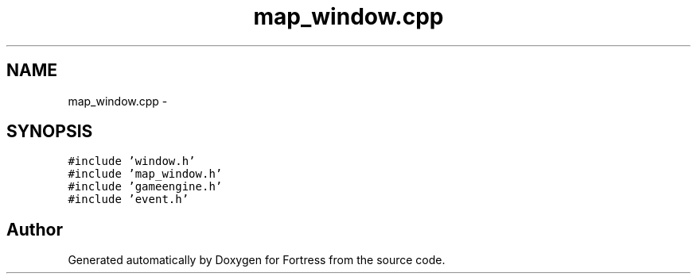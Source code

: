 .TH "map_window.cpp" 3 "Fri Jul 24 2015" "Fortress" \" -*- nroff -*-
.ad l
.nh
.SH NAME
map_window.cpp \- 
.SH SYNOPSIS
.br
.PP
\fC#include 'window\&.h'\fP
.br
\fC#include 'map_window\&.h'\fP
.br
\fC#include 'gameengine\&.h'\fP
.br
\fC#include 'event\&.h'\fP
.br

.SH "Author"
.PP 
Generated automatically by Doxygen for Fortress from the source code\&.
